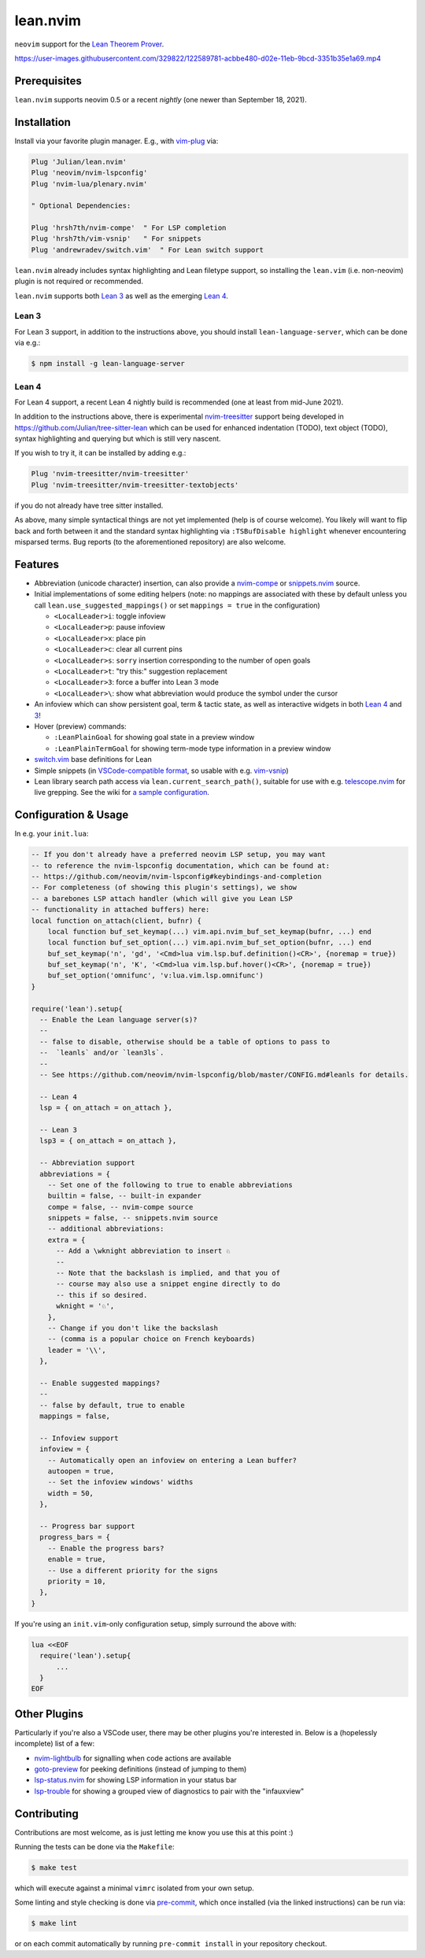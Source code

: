 =========
lean.nvim
=========

``neovim`` support for the `Lean Theorem Prover
<https://leanprover.github.io/lean4/doc/>`_.

https://user-images.githubusercontent.com/329822/122589781-acbbe480-d02e-11eb-9bcd-3351b35e1a69.mp4

Prerequisites
-------------

``lean.nvim`` supports neovim 0.5
or a recent *nightly*
(one newer than September 18, 2021).

Installation
------------

Install via your favorite plugin manager. E.g., with
`vim-plug <https://github.com/junegunn/vim-plug>`_ via:

.. code-block:: vim

    Plug 'Julian/lean.nvim'
    Plug 'neovim/nvim-lspconfig'
    Plug 'nvim-lua/plenary.nvim'

    " Optional Dependencies:

    Plug 'hrsh7th/nvim-compe'  " For LSP completion
    Plug 'hrsh7th/vim-vsnip'   " For snippets
    Plug 'andrewradev/switch.vim'  " For Lean switch support

``lean.nvim`` already includes syntax highlighting and Lean filetype
support, so installing the ``lean.vim`` (i.e. non-neovim) plugin is not
required or recommended.

``lean.nvim`` supports both `Lean 3
<https://github.com/leanprover-community/lean>`_ as well as the emerging
`Lean 4 <https://github.com/leanprover/lean4>`_.

Lean 3
^^^^^^

For Lean 3 support, in addition to the instructions above, you should
install ``lean-language-server``, which can be done via e.g.:

.. code-block:: sh

    $ npm install -g lean-language-server

Lean 4
^^^^^^

For Lean 4 support, a recent Lean 4 nightly build is recommended (one at
least from mid-June 2021).

In addition to the instructions above, there is experimental `nvim-treesitter
<https://github.com/nvim-treesitter/nvim-treesitter>`_ support being
developed in `<https://github.com/Julian/tree-sitter-lean>`_ which can
be used for enhanced indentation (TODO), text object (TODO), syntax
highlighting and querying but which is still very nascent.

If you wish to try it, it can be installed by adding e.g.:

.. code-block:: vim

    Plug 'nvim-treesitter/nvim-treesitter'
    Plug 'nvim-treesitter/nvim-treesitter-textobjects'

if you do not already have tree sitter installed.

As above, many simple syntactical things are not yet implemented (help
is of course welcome). You likely will want to flip back and forth
between it and the standard syntax highlighting via ``:TSBufDisable
highlight`` whenever encountering misparsed terms. Bug reports (to the
aforementioned repository) are also welcome.

Features
--------

* Abbreviation (unicode character) insertion, can also provide a
  `nvim-compe <https://github.com/hrsh7th/nvim-compe>`_ or
  `snippets.nvim <https://github.com/norcalli/snippets.nvim>`_
  source.

* Initial implementations of some editing helpers (note: no
  mappings are associated with these by default unless you call
  ``lean.use_suggested_mappings()`` or set ``mappings = true`` in the
  configuration)


  * ``<LocalLeader>i``: toggle infoview

  * ``<LocalLeader>p``: pause infoview

  * ``<LocalLeader>x``: place pin

  * ``<LocalLeader>c``: clear all current pins

  * ``<LocalLeader>s``: ``sorry`` insertion corresponding to the number of open goals

  * ``<LocalLeader>t``: "try this:" suggestion replacement

  * ``<LocalLeader>3``: force a buffer into Lean 3 mode

  * ``<LocalLeader>\``: show what abbreviation would produce the symbol under the cursor

* An infoview which can show persistent goal, term & tactic state,
  as well as interactive widgets in both
  `Lean 4 <https://github.com/leanprover/lean4/pull/596>`__ and
  `3 <https://www.youtube.com/watch?v=8NUBQEZYuis>`__!

* Hover (preview) commands:

  * ``:LeanPlainGoal`` for showing goal state in a preview window

  * ``:LeanPlainTermGoal`` for showing term-mode type information
    in a preview window

* `switch.vim <https://github.com/AndrewRadev/switch.vim/>`_ base
  definitions for Lean

* Simple snippets (in `VSCode-compatible format
  <https://code.visualstudio.com/docs/editor/userdefinedsnippets#_snippet-syntax>`_,
  so usable with e.g. `vim-vsnip <https://github.com/hrsh7th/vim-vsnip>`_)

* Lean library search path access via
  ``lean.current_search_path()``, suitable for use with e.g.
  `telescope.nvim <https://github.com/nvim-telescope/telescope.nvim/>`_ for
  live grepping. See the wiki for `a sample configuration
  <https://github.com/Julian/lean.nvim/wiki/Configuring-&-Extending#live-grep>`_.

Configuration & Usage
---------------------

In e.g. your ``init.lua``:

.. code-block:: lua

    -- If you don't already have a preferred neovim LSP setup, you may want
    -- to reference the nvim-lspconfig documentation, which can be found at:
    -- https://github.com/neovim/nvim-lspconfig#keybindings-and-completion
    -- For completeness (of showing this plugin's settings), we show
    -- a barebones LSP attach handler (which will give you Lean LSP
    -- functionality in attached buffers) here:
    local function on_attach(client, bufnr) {
        local function buf_set_keymap(...) vim.api.nvim_buf_set_keymap(bufnr, ...) end
        local function buf_set_option(...) vim.api.nvim_buf_set_option(bufnr, ...) end
        buf_set_keymap('n', 'gd', '<Cmd>lua vim.lsp.buf.definition()<CR>', {noremap = true})
        buf_set_keymap('n', 'K', '<Cmd>lua vim.lsp.buf.hover()<CR>', {noremap = true})
        buf_set_option('omnifunc', 'v:lua.vim.lsp.omnifunc')
    }

    require('lean').setup{
      -- Enable the Lean language server(s)?
      --
      -- false to disable, otherwise should be a table of options to pass to
      --  `leanls` and/or `lean3ls`.
      --
      -- See https://github.com/neovim/nvim-lspconfig/blob/master/CONFIG.md#leanls for details.

      -- Lean 4
      lsp = { on_attach = on_attach },

      -- Lean 3
      lsp3 = { on_attach = on_attach },

      -- Abbreviation support
      abbreviations = {
        -- Set one of the following to true to enable abbreviations
        builtin = false, -- built-in expander
        compe = false, -- nvim-compe source
        snippets = false, -- snippets.nvim source
        -- additional abbreviations:
        extra = {
          -- Add a \wknight abbreviation to insert ♘
          --
          -- Note that the backslash is implied, and that you of
          -- course may also use a snippet engine directly to do
          -- this if so desired.
          wknight = '♘',
        },
        -- Change if you don't like the backslash
        -- (comma is a popular choice on French keyboards)
        leader = '\\',
      },

      -- Enable suggested mappings?
      --
      -- false by default, true to enable
      mappings = false,

      -- Infoview support
      infoview = {
        -- Automatically open an infoview on entering a Lean buffer?
        autoopen = true,
        -- Set the infoview windows' widths
        width = 50,
      },

      -- Progress bar support
      progress_bars = {
        -- Enable the progress bars?
        enable = true,
        -- Use a different priority for the signs
        priority = 10,
      },
    }

If you're using an ``init.vim``-only configuration setup, simply surround the
above with:

.. code-block:: vim

    lua <<EOF
      require('lean').setup{
          ...
      }
    EOF

Other Plugins
-------------

Particularly if you're also a VSCode user, there may be other plugins
you're interested in. Below is a (hopelessly incomplete) list of a few:

* `nvim-lightbulb <https://github.com/kosayoda/nvim-lightbulb>`_ for
  signalling when code actions are available

* `goto-preview <https://github.com/rmagatti/goto-preview>`_ for
  peeking definitions (instead of jumping to them)

* `lsp-status.nvim <https://github.com/nvim-lua/lsp-status.nvim>`_ for
  showing LSP information in your status bar

* `lsp-trouble <https://github.com/folke/lsp-trouble.nvim>`_ for
  showing a grouped view of diagnostics to pair with the "infauxview"

Contributing
------------

Contributions are most welcome, as is just letting me know you use this at this
point :)

Running the tests can be done via the ``Makefile``:

.. code-block:: sh

    $ make test

which will execute against a minimal ``vimrc`` isolated from your own setup.

Some linting and style checking is done via `pre-commit
<https://pre-commit.com/#install>`_, which once installed (via the linked
instructions) can be run via:

.. code-block:: sh

    $ make lint

or on each commit automatically by running ``pre-commit install`` in your
repository checkout.
